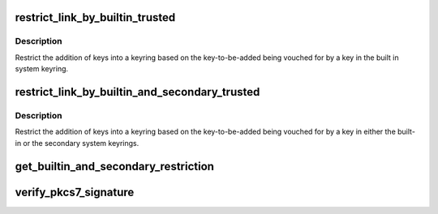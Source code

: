 .. -*- coding: utf-8; mode: rst -*-
.. src-file: certs/system_keyring.c

.. _`restrict_link_by_builtin_trusted`:

restrict_link_by_builtin_trusted
================================

.. c:function:: int restrict_link_by_builtin_trusted(struct key *dest_keyring, const struct key_type *type, const union key_payload *payload, struct key *restriction_key)

    Restrict keyring addition by built in CA

    :param struct key \*dest_keyring:
        *undescribed*

    :param const struct key_type \*type:
        *undescribed*

    :param const union key_payload \*payload:
        *undescribed*

    :param struct key \*restriction_key:
        *undescribed*

.. _`restrict_link_by_builtin_trusted.description`:

Description
-----------

Restrict the addition of keys into a keyring based on the key-to-be-added
being vouched for by a key in the built in system keyring.

.. _`restrict_link_by_builtin_and_secondary_trusted`:

restrict_link_by_builtin_and_secondary_trusted
==============================================

.. c:function:: int restrict_link_by_builtin_and_secondary_trusted(struct key *dest_keyring, const struct key_type *type, const union key_payload *payload, struct key *restrict_key)

    Restrict keyring addition by both builtin and secondary keyrings

    :param struct key \*dest_keyring:
        *undescribed*

    :param const struct key_type \*type:
        *undescribed*

    :param const union key_payload \*payload:
        *undescribed*

    :param struct key \*restrict_key:
        *undescribed*

.. _`restrict_link_by_builtin_and_secondary_trusted.description`:

Description
-----------

Restrict the addition of keys into a keyring based on the key-to-be-added
being vouched for by a key in either the built-in or the secondary system
keyrings.

.. _`get_builtin_and_secondary_restriction`:

get_builtin_and_secondary_restriction
=====================================

.. c:function:: struct key_restriction *get_builtin_and_secondary_restriction( void)

    keyring. Only for use in \ :c:func:`system_trusted_keyring_init`\ .

    :param  void:
        no arguments

.. _`verify_pkcs7_signature`:

verify_pkcs7_signature
======================

.. c:function:: int verify_pkcs7_signature(const void *data, size_t len, const void *raw_pkcs7, size_t pkcs7_len, struct key *trusted_keys, enum key_being_used_for usage, int (*view_content)(void *ctx, const void *data, size_t len, size_t asn1hdrlen), void *ctx)

    Verify a PKCS#7-based signature on system data.

    :param const void \*data:
        The data to be verified (NULL if expecting internal data).

    :param size_t len:
        Size of \ ``data``\ .

    :param const void \*raw_pkcs7:
        The PKCS#7 message that is the signature.

    :param size_t pkcs7_len:
        The size of \ ``raw_pkcs7``\ .

    :param struct key \*trusted_keys:
        Trusted keys to use (NULL for builtin trusted keys only,
        (void \*)1UL for all trusted keys).

    :param enum key_being_used_for usage:
        The use to which the key is being put.

    :param int (\*view_content)(void \*ctx, const void \*data, size_t len, size_t asn1hdrlen):
        Callback to gain access to content.

    :param void \*ctx:
        Context for callback.

.. This file was automatic generated / don't edit.

